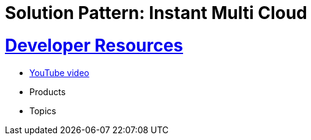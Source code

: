 = Solution Pattern: Instant Multi Cloud
:sectnums:
:sectlinks:
:doctype: book

= Developer Resources

* https://www.youtube.com/watch?v=ZDKCCqkDAqk[YouTube video^]
* Products
* Topics

